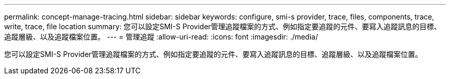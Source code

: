 ---
permalink: concept-manage-tracing.html 
sidebar: sidebar 
keywords: configure, smi-s provider, trace, files, components, trace, write, trace, file location 
summary: 您可以設定SMI-S Provider管理追蹤檔案的方式、例如指定要追蹤的元件、要寫入追蹤訊息的目標、追蹤層級、以及追蹤檔案位置。 
---
= 管理追蹤
:allow-uri-read: 
:icons: font
:imagesdir: ./media/


[role="lead"]
您可以設定SMI-S Provider管理追蹤檔案的方式、例如指定要追蹤的元件、要寫入追蹤訊息的目標、追蹤層級、以及追蹤檔案位置。
